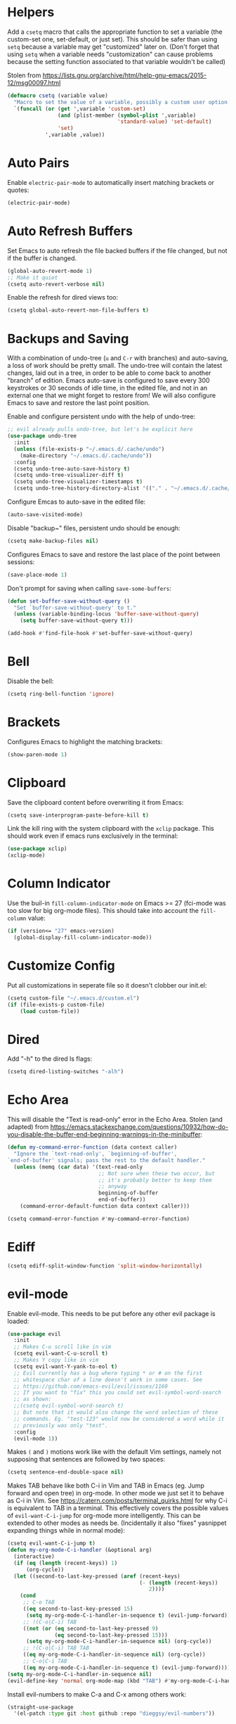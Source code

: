 * Helpers

Add a =csetq= macro that calls the appropriate function to set a variable (the
custom-set one, set-default, or just set). This should be safer than using
=setq= because a variable may get "customized" later on. (Don't forget that
using =setq= when a variable needs "customization" can cause problems because
the setting function associated to that variable wouldn't be called)

Stolen from
https://lists.gnu.org/archive/html/help-gnu-emacs/2015-12/msg00097.html

#+BEGIN_SRC emacs-lisp
(defmacro csetq (variable value)
  "Macro to set the value of a variable, possibly a custom user option."
  `(funcall (or (get ',variable 'custom-set)
                (and (plist-member (symbol-plist ',variable)
                                   'standard-value) 'set-default)
                'set)
            ',variable ,value))
#+END_SRC


* Auto Pairs

Enable =electric-pair-mode= to automatically insert matching brackets or quotes:

#+BEGIN_SRC emacs-lisp
(electric-pair-mode)
#+END_SRC

* Auto Refresh Buffers

Set Emacs to auto refresh the file backed buffers if the file changed,
but not if the buffer is changed.

#+BEGIN_SRC emacs-lisp
(global-auto-revert-mode 1)
;; Make it quiet
(csetq auto-revert-verbose nil)
#+END_SRC

Enable the refresh for dired views too:

#+BEGIN_SRC emacs-lisp
(csetq global-auto-revert-non-file-buffers t)
#+END_SRC

* Backups and Saving

With a combination of undo-tree (~u~ and ~C-r~ with branches) and
auto-saving, a loss of work should be pretty small.  The undo-tree
will contain the latest changes, laid out in a tree, in order to be
able to come back to another "branch" of edition. Emacs auto-save is
configured to save every 300 keystrokes or 30 seconds of idle time, in
the edited file, and not in an external one that we might forget to
restore from! We will also configure Emacs to save and restore the
last point position.

Enable and configure persistent undo with the help of undo-tree:

#+BEGIN_SRC emacs-lisp
;; evil already pulls undo-tree, but let's be explicit here
(use-package undo-tree
  :init
  (unless (file-exists-p "~/.emacs.d/.cache/undo")
    (make-directory "~/.emacs.d/.cache/undo"))
  :config
  (csetq undo-tree-auto-save-history t)
  (csetq undo-tree-visualizer-diff t)
  (csetq undo-tree-visualizer-timestamps t)
  (csetq undo-tree-history-directory-alist '(("." . "~/.emacs.d/.cache/undo"))))
#+END_SRC

Configure Emcas to auto-save in the edited file:

#+BEGIN_SRC emacs-lisp
(auto-save-visited-mode)
#+END_SRC

Disable "backup~" files, persistent undo should be enough:

#+BEGIN_SRC emacs-lisp
(csetq make-backup-files nil)
#+END_SRC

Configures Emacs to save and restore the last place of the point
between sessions:

#+BEGIN_SRC emacs-lisp
(save-place-mode 1)
#+END_SRC

Don't prompt for saving when calling =save-some-buffers=:

#+BEGIN_SRC emacs-lisp
(defun set-buffer-save-without-query ()
  "Set `buffer-save-without-query' to t."
  (unless (variable-binding-locus 'buffer-save-without-query)
    (setq buffer-save-without-query t)))

(add-hook #'find-file-hook #'set-buffer-save-without-query)
#+END_SRC

* Bell

Disable the bell:

#+BEGIN_SRC emacs-lisp
(csetq ring-bell-function 'ignore)
#+END_SRC

* Brackets

Configures Emacs to highlight the matching brackets:

#+BEGIN_SRC emacs-lisp
(show-paren-mode 1)
#+END_SRC

* Clipboard

Save the clipboard content before overwriting it from Emacs:

#+BEGIN_SRC emacs-lisp
(csetq save-interprogram-paste-before-kill t)
#+END_SRC

Link the kill ring with the system clipboard with the ~xclip~ package. This
should work even if emacs runs exclusively in the terminal:

#+BEGIN_SRC emacs-lisp
(use-package xclip)
(xclip-mode)
#+END_SRC

* Column Indicator

Use the buil-in ~fill-column-indicator-mode~ on Emacs >= 27 (fci-mode was too
slow for big org-mode files). This should take into account the ~fill-column~
value:

#+BEGIN_SRC emacs-lisp
(if (version<= "27" emacs-version)
  (global-display-fill-column-indicator-mode))
#+END_SRC

* Customize Config

Put all customizations in seperate file so it doesn't clobber our init.el:

#+BEGIN_SRC emacs-lisp
(csetq custom-file "~/.emacs.d/custom.el")
(if (file-exists-p custom-file)
    (load custom-file))
#+END_SRC

* Dired

Add "-h" to the dired ls flags:

#+BEGIN_SRC emacs-lisp
(csetq dired-listing-switches "-alh")
#+END_SRC

* Echo Area

This will disable the "Text is read-only" error in the Echo Area.  Stolen (and
adapted) from
https://emacs.stackexchange.com/questions/10932/how-do-you-disable-the-buffer-end-beginning-warnings-in-the-minibuffer:

#+BEGIN_SRC emacs-lisp
(defun my-command-error-function (data context caller)
  "Ignore the `text-read-only', `beginning-of-buffer',
`end-of-buffer' signals; pass the rest to the default handler."
  (unless (memq (car data) '(text-read-only
                             ;; Not sure when these two occur, but
                             ;; it's probably better to keep them
                             ;; anyway
                             beginning-of-buffer
                             end-of-buffer))
    (command-error-default-function data context caller)))

(csetq command-error-function #'my-command-error-function)
#+END_SRC

* Ediff

#+BEGIN_SRC emacs-lisp
(csetq ediff-split-window-function 'split-window-horizontally)
#+END_SRC

* evil-mode

Enable evil-mode. This needs to be put before any other evil package is loaded:

#+BEGIN_SRC emacs-lisp
(use-package evil
  :init
  ;; Makes C-u scroll like in vim
  (csetq evil-want-C-u-scroll t)
  ;; Makes Y copy like in vim
  (csetq evil-want-Y-yank-to-eol t)
  ;; Evil currently has a bug where typing * or # on the first
  ;; whitespace char of a line doesn't work in some cases. See
  ;; https://github.com/emacs-evil/evil/issues/1160
  ;; If you want to "fix" this you could set evil-symbol-word-search
  ;; as shown:
  ;;(csetq evil-symbol-word-search t)
  ;; But note that it would also change the word selection of these
  ;; commands. Eg. "test-123" would now be considered a word while it
  ;; previously was only "test".
  :config
  (evil-mode 1))
#+END_SRC

Makes =(= and =)= motions work like with the default Vim settings, namely not
supposing that sentences are followed by two spaces:

#+BEGIN_SRC emacs-lisp
(csetq sentence-end-double-space nil)
#+END_SRC

Makes TAB behave like both C-i in Vim and TAB in Emacs (eg. Jump forward and
open tree) in org-mode. In other mode we just set it to behave as C-i in Vim.
See https://catern.com/posts/terminal_quirks.html for why C-i is equivalent to
TAB in a terminal.
This effectively covers the possible values of =evil-want-C-i-jump= for org-mode
more intelligently.
This can be extended to other modes as needs be. (Incidentally it also "fixes"
yasnippet expanding things while in normal mode):

#+BEGIN_SRC emacs-lisp
(csetq evil-want-C-i-jump t)
(defun my-org-mode-C-i-handler (&optional arg)
  (interactive)
  (if (eq (length (recent-keys)) 1)
      (org-cycle))
  (let ((second-to-last-key-pressed (aref (recent-keys)
                                          (- (length (recent-keys))
                                             2))))
    (cond
     ;; C-o TAB
     ((eq second-to-last-key-pressed 15)
      (setq my-org-mode-C-i-handler-in-sequence t) (evil-jump-forward))
     ;; !(C-o|C-i) TAB
     ((not (or (eq second-to-last-key-pressed 9)
               (eq second-to-last-key-pressed 15)))
      (setq my-org-mode-C-i-handler-in-sequence nil) (org-cycle))
     ;; !(C-o|C-i) TAB TAB
     ((eq my-org-mode-C-i-handler-in-sequence nil) (org-cycle))
     ;; C-o|C-i TAB
     ((eq my-org-mode-C-i-handler-in-sequence t) (evil-jump-forward)))))
(setq my-org-mode-C-i-handler-in-sequence nil)
(evil-define-key 'normal org-mode-map (kbd "TAB") #'my-org-mode-C-i-handler)
#+END_SRC

Install evil-numbers to make C-a and C-x among others work:

#+BEGIN_SRC emacs-lisp
(straight-use-package
  '(el-patch :type git :host github :repo "dieggsy/evil-numbers"))
#+END_SRC

Note that we don't set =evil-search-module= to =evil-search= because it's much
slower than isearch.

** Alignment

Enable motioned alignments with evil-lion:

#+BEGIN_SRC emacs-lisp
(use-package evil-lion
  :init
  (csetq evil-lion-left-align-key (kbd "g a"))
  (csetq evil-lion-right-align-key (kbd "g A"))
  :config
  (evil-lion-mode))
#+END_SRC

** Comments

Install
[[https://github.com/redguardtoo/evil-nerd-commenter][evil-nerd-commenter]] to
provide =SPC ;= and =SPC c y= operators (=SPC ;= is a bit faster to type than
=SPC c c=):

#+BEGIN_SRC emacs-lisp
(use-package evil-nerd-commenter)
#+END_SRC

* Eyebrowse

Add the ~eyebrowse~ package that helps us manage window configurations and hence
simulating tabs:

#+BEGIN_SRC emacs-lisp
(use-package eyebrowse)
(eyebrowse-mode)

(defun me/new-eyebrowse-window-config ()
  "Create a new \"tab\" with eyebrowse."
  (interactive)
  (eyebrowse-create-window-config)
  (delete-other-windows))
#+END_SRC

* Files

Automatically create missing directories when using =find-file= (or
=counsel-find-file= which calls =find-file=):

#+BEGIN_SRC emacs-lisp
(defadvice find-file (before make-directory-maybe (filename &optional wildcards) activate)
  "Create parent directory if not exists while visiting file."
  (unless (file-exists-p filename)
    (let ((dir (file-name-directory filename)))
      (unless (file-exists-p dir)
        (make-directory dir t)))))
#+END_SRC

* Git

Install Magit, evil-magit:

#+BEGIN_SRC emacs-lisp
(use-package magit)
(use-package evil-magit)
#+END_SRC

Install git-gutter for a git diff margin:

#+BEGIN_SRC emacs-lisp
;; Consistently doesn't update for unknown reasons! :( :( :(
;; (use-package diff-hl)
;; (global-diff-hl-mode)
;; (diff-hl-margin-mode)
;; (add-hook 'dired-mode-hook 'diff-hl-dired-mode)
;; (add-hook 'magit-post-refresh-hook 'diff-hl-magit-post-refresh)
;; Mouse resizing to the right in the terminal is broken with this mode
;; https://github.com/syohex/emacs-git-gutter/issues/162
(use-package git-gutter)
(global-git-gutter-mode)
#+END_SRC

* GPG

Install the ~pinentry~ package and start it. It should now catch calls to
gpg-agent and let us enter the passphrase in a proper Emacs miniwindow:

#+BEGIN_SRC emacs-lisp
(use-package pinentry
  :config
  (pinentry-start))
#+END_SRC

* Indentation

Add editorconfig which will configure the proper indentation settings based on
the ~.editorconfig~ files (if no file is found emacs defaults will be applied):

#+BEGIN_SRC emacs-lisp
(csetq mode-require-final-newline nil)
;; The config below doesn't seem to work!
(use-package editorconfig
  :config
  (editorconfig-mode 1))
;; require-final-newline is managed by ethan-wspace so we block it
;; so it doesn't warn us about it.
(add-hook 'editorconfig-hack-properties-functions
    '(lambda (props)
        (puthash 'insert_final_newline "false" props)))
#+END_SRC

Make editorconfig work with files without extension by faking the extension
based on the major-mode (Stolen from
https://github.com/editorconfig/editorconfig-emacs/issues/75#issuecomment-350182935
and
https://github.com/hlissner/doom-emacs/blob/develop/modules/tools/editorconfig/config.el):

#+BEGIN_SRC emacs-lisp
;; editorconfig cannot procure the correct settings for extension-less files.
;; Executable scripts with a shebang line, for example. So why not use Emacs'
;; major mode to drop editorconfig a hint? This is accomplished by temporarily
;; appending an extension to `buffer-file-name' when we talk to editorconfig.
(defvar +editorconfig-mode-alist
  '((perl-mode   . "pl")
    (php-mode    . "php")
    (python-mode . "py")
    (ruby-mode   . "rb")
    (sh-mode     . "sh")))
;;"An alist mapping major modes to extensions. Used by
;;`editorconfig-smart-detection' to give editorconfig filetype hints.")

(defun editorconfig-smart-detection (orig-fn)
    "Retrieve the properties for the current file. If it doesn't have an
    extension, try to guess one."
    (let ((buffer-file-name
           (if (and (not (bound-and-true-p org-src-mode))
                    (file-name-extension buffer-file-name))
               buffer-file-name
             (format "%s%s" buffer-file-name
                     (if-let* ((ext (cdr (assq major-mode +editorconfig-mode-alist))))
                         (concat "." ext)
                       "")))))
      (funcall orig-fn)))
(advice-add #'editorconfig-call-editorconfig-exec :around #'editorconfig-smart-detection)
#+END_SRC

Set indentation to spaces instead of the mix of tabs and spaces default
[[https://www.gnu.org/software/emacs/manual/html_node/emacs/Just-Spaces.html]]:

#+BEGIN_SRC emacs-lisp
(csetq indent-tabs-mode nil)
#+END_SRC

* Line and Column Numbers

Show relative line numbers, and also show column number in the status bar. Line
numbers aren't activated for the first buffer with emacsclient because of
https://github.com/emacs-mirror/emacs/blob/master/lisp/display-line-numbers.el#L97.
I'm not sure why ~frame-parameter~ returns nil :/. So let's override the culprit
function and use it in a custom global minor mode.

#+BEGIN_SRC emacs-lisp
(defun my-display-line-numbers--turn-on ()
  "Turn on `display-line-numbers-mode'."
  (unless (minibufferp)
    (display-line-numbers-mode)))

(define-globalized-minor-mode my-global-display-line-numbers-mode
  display-line-numbers-mode my-display-line-numbers--turn-on)
(my-global-display-line-numbers-mode)

(csetq display-line-numbers-type 'relative)

;; Make Emacs set the line-numbers width to the largest width needed
;; Why isn't this the default ? :(
(csetq display-line-numbers-width-start t)

;; Do not let Emacs size down the line numbers width if we are
;; displaying a smaller line number (eg. line under 100 when the file
;; has more than 100 lines)
;; Why isn't this the default ? x2 :(
(csetq display-line-numbers-grow-only t)

(csetq column-number-mode t)
#+END_SRC

* Load Path

Add ~/.emacs.d/lisp to load-path so that we can pull individual .el files
directly:

#+BEGIN_SRC emacs-lisp
(add-to-list 'load-path "~/.emacs.d/lisp/")
#+END_SRC

* Markdown Mode

#+BEGIN_SRC emacs-lisp
(use-package markdown-mode)
#+END_SRC

* Minibuffer Completion

Install Ivy, Counsel and Swiper:

#+BEGIN_SRC emacs-lisp
(use-package counsel)
#+END_SRC

# TODO Add the recent files to ~ivy-switch-buffers~:

#+BEGIN_SRC emacs-lisp
;;(csetq ivy-use-virtual-buffers t)
#+END_SRC

Remove "^" from the initial input:

#+BEGIN_SRC emacs-lisp
(csetq ivy-initial-inputs-alist nil)
#+END_SRC

Enable a more intelligent sorting of ~ivy~ matches with ~prescient~. Note that
prescient does an out of order match and overrides ~ivy-re-builders-alist~:

#+BEGIN_SRC emacs-lisp
(use-package prescient)
(use-package ivy-prescient)
(prescient-persist-mode)
(csetq ivy-prescient-retain-classic-highlighting t)
(ivy-prescient-mode)
#+END_SRC

Remove "." and ".." when matching files:

#+BEGIN_SRC emacs-lisp
(csetq ivy-extra-directories nil)
#+END_SRC

Switch to the home directory with "~/" and not "~":

#+BEGIN_SRC emacs-lisp
(csetq ivy-magic-tilde nil)
#+END_SRC

Increase the number of results:

#+BEGIN_SRC emacs-lisp
(csetq ivy-height 20)
#+END_SRC

Enable the mode:

#+BEGIN_SRC emacs-lisp
(ivy-mode 1)
#+END_SRC

* Org

Set org-mode to show edits that are hidden in folded trees (eg. x in
command mode).  Note that this won't protect against insert mode
deletions :/
https://emacs.stackexchange.com/questions/10708/org-mode-evil-prevent-editing-of-hidden-text-within-collapsed-subtree
seems to confirm that we are right.

FIXME make this work for all evil-mode edits.
FIXME doesn't seem to work outside of spacemacs, even for the 'x' command in folded tree

The way it works is that org-mode calls org-check-before-invisible-edit in functions
(eg. org-self-insert-command) that are about the edit the buffer. The
problem is that evil-mode doesn't call the same functions, so the
check is never done.  evil-org-mode hooks some of them, and is
included in spacemacs, so that's why it can work for 'x' in spacemacs.

#+BEGIN_SRC emacs-lisp
(csetq org-catch-invisible-edits 'error)
#+END_SRC

Tells org-mode to indent trees visually even if they aren't really:

#+BEGIN_SRC emacs-lisp
(csetq org-startup-indented t)
#+END_SRC

Tells org-mode to preserve indentation when exporting code
blocks. Also a way not to have indentation in code blocks.

#+BEGIN_SRC emacs-lisp
(csetq org-edit-src-content-indentation 0)
#+END_SRC

Enable auto saving of the edit buffer into the original file after 1 second of
idleness:

#+BEGIN_SRC emacs-lisp
(csetq org-edit-src-auto-save-idle-delay 1)
#+END_SRC

Tells =org-edit-special= not to come back to a single window after edition.

The available configurations are not satisfactory imho.
What I want:
- To see the original buffer
- To preserve the original layout when returning from edition

This configuration provides both by creating a new window (split to the right)
and simply closing the split when exiting. A possible improvement would be, when
the frame is small, to hijack a window and to restore its buffer when exiting.

#+BEGIN_SRC emacs-lisp
(defun org-src-switch-to-buffer (buffer context)
  (case context
    ('edit
     (split-window-right)
     (windmove-right))
    ('exit (delete-window)))
  (switch-to-buffer buffer))
#+END_SRC

Change the TODO workflow:

#+BEGIN_SRC emacs-lisp
(csetq org-todo-keywords
  '((sequence "TODO" "DOING" "WAITING" "|" "DONE" "CANCELLED" "OBSOLETE")))
#+END_SRC

Install ~evil-org~ so that keybindings like ~>~ or ~<~ behave as
expected and also support motion (contrary to ~org-evil~):

#+BEGIN_SRC emacs-lisp
(use-package evil-org
  :config
  (add-hook 'org-mode-hook 'evil-org-mode)
  (add-hook 'evil-org-mode-hook
            (lambda ()
              (evil-org-set-key-theme))))
#+END_SRC

** org-drill

#+BEGIN_SRC emacs-lisp
;; Manually install/require org-drill dependencies
(use-package cl)
(use-package cl-lib)
(require 'org-drill)

;; org-drill quick fix
;; https://bitbucket.org/eeeickythump/org-drill/issues/62/org-drill-doesnt-work-with-org-mode-92
(defun org-drill-hide-subheadings-if (test)
    "TEST is a function taking no arguments. TEST will be called for each
of the immediate subheadings of the current drill item, with the point
on the relevant subheading. TEST should return nil if the subheading is
to be revealed, non-nil if it is to be hidden.
Returns a list containing the position of each immediate subheading of
the current topic."
    (let ((drill-entry-level (org-current-level))
          (drill-sections nil))
      (org-show-subtree)
      (save-excursion
        (org-map-entries
         (lambda ()
           (when (and (not (outline-invisible-p))
                      (> (org-current-level) drill-entry-level))
             (when (or (/= (org-current-level) (1+ drill-entry-level))
                       (funcall test))
               (hide-subtree))
             (push (point) drill-sections)))
         t 'tree))
      (reverse drill-sections)))

(csetq org-drill-left-cloze-delimiter "<[")
(csetq org-drill-right-cloze-delimiter "]>")

(csetq org-drill-maximum-items-per-session 50) ; default is 30
(csetq org-drill-maximum-duration 40) ; default is 20 minutes
#+END_SRC

Hide the headings during drill sessions:

#+BEGIN_SRC emacs-lisp
(csetq org-drill-hide-item-headings-p t)
#+END_SRC

Lower the *learn fraction* to be a little more on the safe side (default is =0.5=):

#+BEGIN_SRC emacs-lisp
(csetq org-drill-learn-fraction 0.45)
#+END_SRC

*** TODO org-drill: implement fact expiration?
*** TODO org-drill: implement a way to tell "I want Emacs to tell me to add more facts about this card when this one is remembered or in X days". Example: pi decimals and prime numbers.

** anki-editor

#+BEGIN_SRC emacs-lisp
(use-package anki-editor)
#+END_SRC

** babel

Disable confirmation prompt when evaluation code blocks:

#+BEGIN_SRC emacs-lisp
(csetq org-confirm-babel-evaluate nil)
#+END_SRC

Enable more languages for babel code execution:

#+BEGIN_SRC emacs-lisp
(org-babel-do-load-languages
 'org-babel-load-languages
 '((emacs-lisp . t)
   (python . t)
   (scheme . t)))
#+END_SRC

Stolen from http://kitchingroup.cheme.cmu.edu/blog/2015/03/19/Restarting-org-babel-sessions-in-org-mode-more-effectively/

#+BEGIN_SRC emacs-lisp
(defun src-block-in-session-p (&optional name)
  "Return if src-block is in a session of NAME.
NAME may be nil for unnamed sessions."
  (let* ((info (org-babel-get-src-block-info))
         (lang (nth 0 info))
         (body (nth 1 info))
         (params (nth 2 info))
         (session (cdr (assoc :session params))))

    (cond
     ;; unnamed session, both name and session are nil
     ((and (null session)
           (null name))
      t)
     ;; Matching name and session
     ((and
       (stringp name)
       (stringp session)
       (string= name session))
      t)
     ;; no match
     (t nil))))

(defun org-babel-restart-session-to-point (&optional arg)
  "Restart session up to the src-block in the current point.
Goes to beginning of buffer and executes each code block with
`org-babel-execute-src-block' that has the same language and
session as the current block. ARG has same meaning as in
`org-babel-execute-src-block'."
  (interactive "P")
  (unless (org-in-src-block-p)
    (error "You must be in a src-block to run this command"))
  (let* ((current-point (point-marker))
         (info (org-babel-get-src-block-info))
         (lang (nth 0 info))
         (params (nth 2 info))
         (session (cdr (assoc :session params))))
    (save-excursion
      (goto-char (point-min))
      (while (re-search-forward org-babel-src-block-regexp nil t)
        ;; goto start of block
        (goto-char (match-beginning 0))
        (let* ((this-info (org-babel-get-src-block-info))
               (this-lang (nth 0 this-info))
               (this-params (nth 2 this-info))
               (this-session (cdr (assoc :session this-params))))
          (when
              (and
               (< (point) (marker-position current-point))
               (string= lang this-lang)
               (src-block-in-session-p session))
            (org-babel-execute-src-block arg)))
        ;; move forward so we can find the next block
        (forward-line)))))

(defun org-babel-kill-session ()
  "Kill session for current code block."
  (interactive)
  (unless (org-in-src-block-p)
    (error "You must be in a src-block to run this command"))
  (save-window-excursion
    (org-babel-switch-to-session)
    (kill-buffer)))
#+END_SRC

#+BEGIN_SRC emacs-lisp
;; (csetq org-babel-default-header-args
;;   (cons '(:results . "output")
;;   (assq-delete-all :results org-babel-default-header-args)))
#+END_SRC

* TODO Polymode

Install ~polymode~ for ~org-mode~ and ~markdown-mode~ which will activate
e.g. emacs-lisp mode when the cursor is in a emacs-lisp code block in a org-mode
buffer (<3 All my love goes to this mode <3):

#+BEGIN_SRC emacs-lisp
;;(use-package poly-org)
;;(use-package poly-markdown)
#+END_SRC

* Prefer Newer Files
Configure Emacs to load a '.el' instead of a '.elc' if the '.el' is newer:

#+BEGIN_SRC emacs-lisp
(csetq load-prefer-newer t)
#+END_SRC

* Programming
** Languages
*** C

Set the default c indentation style to "linux" rather than gnu
(https://www.emacswiki.org/emacs/IndentingC#toc2). The default style produces
code such as:

#+BEGIN_SRC c
if(foo)
  {
    bar++;
  }
#+END_SRC

#+BEGIN_SRC emacs-lisp
(csetq c-default-style "linux")
#+END_SRC

*** Go

Install =go-mode=:

#+BEGIN_SRC emacs-lisp
(use-package go-mode)
#+END_SRC

*** Lisp

Make lisp editing in evil-mode nicer with ~lispyville~ (e.g. ~dd~ will balance
parenthesis):

#+BEGIN_SRC emacs-lisp
(use-package lispyville
    :config
    (add-hook 'emacs-lisp-mode-hook #'lispyville-mode)
    (add-hook 'lisp-mode-hook #'lispyville-mode)
    (add-hook 'scheme-mode-hook #'lispyville-mode))
#+END_SRC

Disable editorconfig for lisp modes. Emacs builtin should be better:

#+BEGIN_SRC emacs-lisp
(dolist (mode '(emacs-lisp-mode lisp-mode))
  (csetq editorconfig-indentation-alist
    (assq-delete-all mode editorconfig-indentation-alist)))
#+END_SRC

Explicitely set ~evil-shift-width~ which is used by the ~<~ and ~>~ indentation
commands to 2 (default is 4):

#+BEGIN_SRC emacs-lisp
(dolist (mode '(emacs-lisp-mode-hook lisp-mode-hook))
  (add-hook mode
    (function (lambda ()
                (csetq evil-shift-width 2)))))
#+END_SRC

Install Geiser for a better integration of other Lisps (Guile/Scheme/Racket) in
Emacs (e.g. it provides =run-mit= and =run-guile=). It's also needed by
=ob-scheme= for org-babel session evaluations:

#+BEGIN_SRC emacs-lisp
(use-package geiser)
#+END_SRC

Set geiser default scheme implementation (mit for now):

#+BEGIN_SRC emacs-lisp
(csetq geiser-default-implementation 'mit)
#+END_SRC

** Syntax Checking

Install =flycheck= for on-the-fly syntax checking:

#+BEGIN_SRC emacs-lisp
(use-package flycheck
  :init (global-flycheck-mode))
#+END_SRC

Disable flycheck's emacs-lisp-checkdoc for org-edit-special buffers:

#+BEGIN_SRC emacs-lisp
(add-hook 'org-src-mode-hook
          (lambda ()
            (when (eq major-mode 'emacs-lisp-mode)
              (csetq flycheck-disabled-checkers '(emacs-lisp-checkdoc)))))
#+END_SRC

* Project Management

#+BEGIN_SRC emacs-lisp
(use-package projectile)
#+END_SRC

* Terminal

Enable mouse support in the terminal:

#+BEGIN_SRC emacs-lisp
(xterm-mouse-mode)
#+END_SRC

* UI

Disable useless UI elements:

#+BEGIN_SRC emacs-lisp
;; Modes are usually disabled by calling an associated function with negative values.
;; Setting the corresponding variable won't work.
(if (fboundp 'scroll-bar-mode)
  (scroll-bar-mode -1))
(tool-bar-mode   -1)
(tooltip-mode    -1)
(menu-bar-mode   -1)
#+END_SRC

** Theme

Install doom-themes and load doom-one-light:

#+BEGIN_SRC emacs-lisp
(use-package doom-themes
  :config
  (load-theme 'doom-one-light t))
;; Not mature enough :/
;;(use-package base16-theme
;;  :config
;;  (csetq base16-theme-256-color-source "colors")
;;  (load-theme 'base16-summerfruit-light t))
#+END_SRC

Override the background color of whitespace-tab otherwise it's a very visible
dark gray:

#+BEGIN_SRC emacs-lisp
(with-eval-after-load 'whitespace
  (set-face-background 'whitespace-tab nil))
#+END_SRC

* UX

Make scrolling smoother (line by line) and without jumps, while keeping 10 lines
visible under point at all times:

#+BEGIN_SRC emacs-lisp
(setq scroll-conservatively 9999)
(setq scroll-margin 10)
#+END_SRC

Note that scrolling from the very bottom is buggy:
[[https://github.com/syl20bnr/spacemacs/issues/8224][https://github.com/syl20bnr/spacemacs/issues/8224]]

* TODO Unicode Homoglyphs Highlighter

Add unicode-troll-stopper which highlights unicode homoglyphs. (Think
https://github.com/reinderien/mimic).

Breaks Magit. Doesn't work properly in itself. :/

#+BEGIN_SRC emacs-lisp
;;(use-package unicode-troll-stopper)
;;(define-globalized-minor-mode
;;    global-unicode-troll-stopper-mode
;;    unicode-troll-stopper-mode
;;    (lambda ()
;;        (unicode-troll-stopper-mode 1)))
;;(global-unicode-troll-stopper-mode 1)
#+END_SRC

* Version Control

Automatically follow symbolic links to files under version control (stops Emacs from asking):

#+BEGIN_SRC emacs-lisp
;; Also set in init.el so it doesn't bother us when we edit the emacs
;; config that is just changed, thus regenerated.
(csetq vc-follow-symlinks t)
#+END_SRC

* Whitespace

Use the built-in whitespace-mode to show tabs with a custom symbol, trailing
spaces, empty lines, characters after the ~fill-column~ and specials spaces
(hard space and ideographic space) with a custom symbol:

#+BEGIN_SRC emacs-lisp
(csetq
  whitespace-style '(face tabs trailing empty lines-tail space-mark tab-mark))
  (csetq whitespace-display-mappings
    '(
        (space-mark   ?\xA0  [?\u25a0]     [?_]) ; hard space - black square
        (space-mark ?\u3000 [?\u25a1])           ; ideographic space - white square
        ;;
        ;; Examples:
        ;; NO-BREAK SPACE: ` `
        ;; IDEOGRAPHIC SPACE: `　`
        ;;
        ;; WARNING: the mapping below has a problem.
        ;; When a TAB occupies exactly one column, it will display the
        ;; character ?\xBB at that column followed by a TAB which goes to
        ;; the next TAB column.
        ;; If this is a problem for you, please, comment the line below.
        (tab-mark     ?\t    [?› ?\t] [?\\ ?\t]) ; tab - right guillemet
))
#+END_SRC

Make sure whitespace-mode uses ~fill-column~ value:

#+BEGIN_SRC emacs-lisp
(csetq whitespace-line-column nil)
#+END_SRC

Enable whitespace-mode for all prog and text buffers:

#+BEGIN_SRC emacs-lisp
(add-hook 'prog-mode-hook 'whitespace-mode)
(add-hook 'text-mode-hook 'whitespace-mode)
#+END_SRC

Add ethan-wspace that will highlight existing whitespace errors and clean new
ones. It's very handy and will help not cluttering git logs. By default it
highlights tabs unless ~indent-tabs-mode~ is set. It also handles the final
newline.

#+BEGIN_SRC emacs-lisp
(use-package ethan-wspace
  :config
  (global-ethan-wspace-mode 1))
;; Disable for the magit commit buffer
(add-hook 'text-mode-hook
    (lambda ()
      (if (and buffer-file-name
               (equal (file-name-nondirectory buffer-file-name)
                      "COMMIT_EDITMSG"))
          (ethan-wspace-mode -1))))
#+END_SRC

* Windows

Add two window functions that either switch to an existing window or split and
launch ~find-file~:

#+BEGIN_SRC emacs-lisp
(defun window-right-or-split ()
  "Split the window vertically, focus the new window and launch `find-file'."
  (interactive)
  (let ((other-window (windmove-find-other-window 'right (selected-window))))
    (cond
      ((null other-window)
        (split-window-right)
        (windmove-right)
        (counsel-find-file))
      (t (select-window other-window)))))

(defun window-down-or-split ()
  "Split the window horizontally, focus the new window and launch `find-file'."
  (interactive)
  (let ((other-window (windmove-find-other-window 'down (selected-window))))
    (cond
      ((or (null other-window) (window-minibuffer-p other-window))
        (split-window-below)
        (windmove-down)
        (counsel-find-file))
      (t
        (select-window other-window)))))
#+END_SRC

* Yasnippet

Install yasnippet and the snippets packages:

#+BEGIN_SRC emacs-lisp
(use-package yasnippet
  :defer 10
  :config
  (csetq yas-snippet-dirs
        '("~/.emacs.d/snippets")))
(use-package yasnippet-snippets)
(yas-global-mode)
#+END_SRC

Disable Yasnippet overlay protection in org-mode because it interferes with the
org-drill snippet. When you type in a heading that has an org-mode tag
(eg. =:drill:=) the tag will automatically be shifted to the right, causing
yasnippet to abort in the default configuration:

#+BEGIN_SRC emacs-lisp
(add-hook 'org-mode-hook (lambda ()
                           (setq-local yas-inhibit-overlay-modification-protection t)))
#+END_SRC

* Keybindings

Install General:

#+BEGIN_SRC emacs-lisp
(use-package general)
#+END_SRC

Tell general to automatically unbind *prefix* keys that conflict
(https://github.com/noctuid/general.el#automatic-key-unbinding):

#+BEGIN_SRC emacs-lisp
(general-auto-unbind-keys)
#+END_SRC

Misc keybindings with General:

#+BEGIN_SRC emacs-lisp
(general-define-key
  ;; With this combination of keymaps/states the following keybinding
  ;; seem to work everywhere (even in dired, *Help*, *Messages* and magit)

  ;; /!\ There's a weird bug(?) where the keybindings don't work when first
  ;; opening the *Messages* buffer but work as soon as you switch out and back
  ;; in the window!

  :states '(emacs motion normal visual)
  :keymaps '(override)
  :prefix "SPC"
  "SPC" 'counsel-M-x
  "bb"  'counsel-ibuffer
  "bd"  'kill-this-buffer
  "bn"  'next-buffer
  "bp"  'previous-buffer
  "cy"  'evilnc-copy-and-comment-operator
  "ff"  'counsel-find-file
  "fj"  'dired-jump
  "fr"  'counsel-recentf
  "gs"  'magit-status
  "hdf" 'counsel-describe-function
  "hdk" 'describe-key
  "hdm" 'describe-minor-mode
  "hdM" 'describe-mode
  "hdv" 'counsel-describe-variable
  "mTT" 'org-todo
  "pf"  'projectile-find-file
  "pr"  'projectile-recentf
  "pR"  'projectile-replace
  "qq"  'save-buffers-kill-emacs
  "ry"  'counsel-yank-pop
  "tw"  'whitespace-mode
  "wd"  'delete-window
  "wh"  'windmove-left
  "wj"  'window-down-or-split
  "wk"  'windmove-up
  "wl"  'window-right-or-split
  ";"   'evilnc-comment-operator
  "/"   'counsel-rg)

(general-define-key
  :states '(normal)
  :keymaps '(override)
  "C-a" 'evil-numbers/inc-at-pt)

(general-define-key
  :states '(insert)
  :keymaps '(override)
  "C-h" nil)

(general-def ivy-minibuffer-map
  "C-j" 'ivy-next-line
  "C-k" 'ivy-previous-line)

(general-def evil-ex-completion-map
  "C-b" 'backward-char)

(general-def 'normal dired-mode-map
  "h" 'dired-up-directory
  "l" 'dired-find-file)

(general-def '(insert normal visual) 'override
  "M-h" 'eyebrowse-prev-window-config
  "M-l" 'eyebrowse-next-window-config
  "M-t" 'me/new-eyebrowse-window-config
  "M-d" 'eyebrowse-close-window-config)
#+END_SRC

Add some vim specific keybindings that are missing from evil-mode or not
installed because a component isn't used (eg. =evil-search-module= being set to
isearch):

#+BEGIN_SRC emacs-lisp
(define-key isearch-mode-map (kbd "C-n") 'isearch-ring-advance)
(define-key minibuffer-local-isearch-map (kbd "C-n") 'next-history-element)
(define-key isearch-mode-map (kbd "C-p") 'isearch-ring-retreat)
(define-key minibuffer-local-isearch-map (kbd "C-p") 'previous-history-element)
#+END_SRC

Unbind some keybindings that duplicate other evil/vim keybindings:

#+BEGIN_SRC emacs-lisp
;; Duplicates gc
(global-unset-key (kbd "M-;"))
;; Duplicates gq
(global-unset-key (kbd "M-q"))
;; Duplicates C-v
(global-unset-key (kbd "C-q"))
;; Duplicates C-n
(define-key isearch-mode-map (kbd "M-n") nil)
(define-key minibuffer-local-isearch-map (kbd "M-n") nil)
;; Duplicates C-p
(define-key isearch-mode-map (kbd "M-p") nil)
(define-key minibuffer-local-isearch-map (kbd "M-p") nil)
#+END_SRC


* SICP

#+BEGIN_SRC emacs-lisp
(use-package sicp)
#+END_SRC
